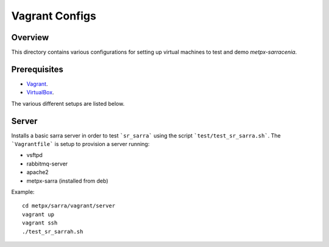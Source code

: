==================
 Vagrant Configs
==================

Overview
---------

This directory contains various configurations for setting up virtual machines to test
and demo `metpx-sarracenia`.  

Prerequisites
-------------

* `Vagrant <https://www.vagrantup.com/downloads.html>`_. 
* `VirtualBox <https://www.virtualbox.org/wiki/Downloads>`_.

The various different setups are listed below.  

Server
------------

Installs a basic sarra server in order to test ```sr_sarra``` using the script ```test/test_sr_sarra.sh```. The ```Vagrantfile``` is setup to provision a server running:

- vsftpd
- rabbitmq-server
- apache2
- metpx-sarra (installed from deb)

Example::

    cd metpx/sarra/vagrant/server
    vagrant up
    vagrant ssh
    ./test_sr_sarrah.sh
